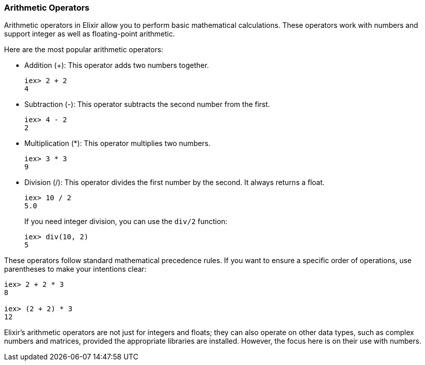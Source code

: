 [[arithmetic-operators]]
=== Arithmetic Operators
indexterm:[Elixir,Operators,Arithmetic]

Arithmetic operators in Elixir allow you to perform basic mathematical calculations. These operators work with numbers and support integer as well as floating-point arithmetic.

Here are the most popular arithmetic operators:

* Addition (+): This operator adds two numbers together.
+
[source,elixir]
----
iex> 2 + 2
4
----

* Subtraction (-): This operator subtracts the second number from the first.
+
[source,elixir]
----
iex> 4 - 2
2
----

* Multiplication (*): This operator multiplies two numbers.
+
[source,elixir]
----
iex> 3 * 3
9
----

* Division (/): This operator divides the first number by the second. It always returns a float.
+
[source,elixir]
----
iex> 10 / 2
5.0
----
+
If you need integer division, you can use the `div/2` function:
+
[source,elixir]
----
iex> div(10, 2)
5
----

These operators follow standard mathematical precedence rules. If you want to ensure a specific order of operations, use parentheses to make your intentions clear:

[source,elixir]
----
iex> 2 + 2 * 3
8

iex> (2 + 2) * 3
12
----

Elixir's arithmetic operators are not just for integers and floats; they can also operate on other data types, such as complex numbers and matrices, provided the appropriate libraries are installed. However, the focus here is on their use with numbers.

